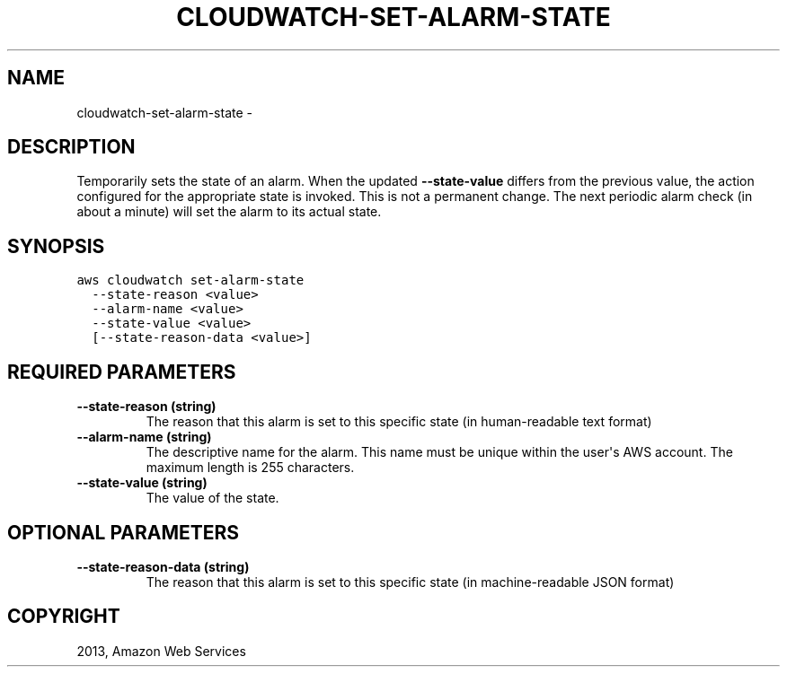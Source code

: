 .TH "CLOUDWATCH-SET-ALARM-STATE" "1" "March 11, 2013" "0.8" "aws-cli"
.SH NAME
cloudwatch-set-alarm-state \- 
.
.nr rst2man-indent-level 0
.
.de1 rstReportMargin
\\$1 \\n[an-margin]
level \\n[rst2man-indent-level]
level margin: \\n[rst2man-indent\\n[rst2man-indent-level]]
-
\\n[rst2man-indent0]
\\n[rst2man-indent1]
\\n[rst2man-indent2]
..
.de1 INDENT
.\" .rstReportMargin pre:
. RS \\$1
. nr rst2man-indent\\n[rst2man-indent-level] \\n[an-margin]
. nr rst2man-indent-level +1
.\" .rstReportMargin post:
..
.de UNINDENT
. RE
.\" indent \\n[an-margin]
.\" old: \\n[rst2man-indent\\n[rst2man-indent-level]]
.nr rst2man-indent-level -1
.\" new: \\n[rst2man-indent\\n[rst2man-indent-level]]
.in \\n[rst2man-indent\\n[rst2man-indent-level]]u
..
.\" Man page generated from reStructuredText.
.
.SH DESCRIPTION
.sp
Temporarily sets the state of an alarm. When the updated \fB\-\-state\-value\fP
differs from the previous value, the action configured for the appropriate state
is invoked. This is not a permanent change. The next periodic alarm check (in
about a minute) will set the alarm to its actual state.
.SH SYNOPSIS
.sp
.nf
.ft C
aws cloudwatch set\-alarm\-state
  \-\-state\-reason <value>
  \-\-alarm\-name <value>
  \-\-state\-value <value>
  [\-\-state\-reason\-data <value>]
.ft P
.fi
.SH REQUIRED PARAMETERS
.INDENT 0.0
.TP
.B \fB\-\-state\-reason\fP  (string)
The reason that this alarm is set to this specific state (in human\-readable
text format)
.TP
.B \fB\-\-alarm\-name\fP  (string)
The descriptive name for the alarm. This name must be unique within the user\(aqs
AWS account. The maximum length is 255 characters.
.TP
.B \fB\-\-state\-value\fP  (string)
The value of the state.
.UNINDENT
.SH OPTIONAL PARAMETERS
.INDENT 0.0
.TP
.B \fB\-\-state\-reason\-data\fP  (string)
The reason that this alarm is set to this specific state (in machine\-readable
JSON format)
.UNINDENT
.SH COPYRIGHT
2013, Amazon Web Services
.\" Generated by docutils manpage writer.
.
